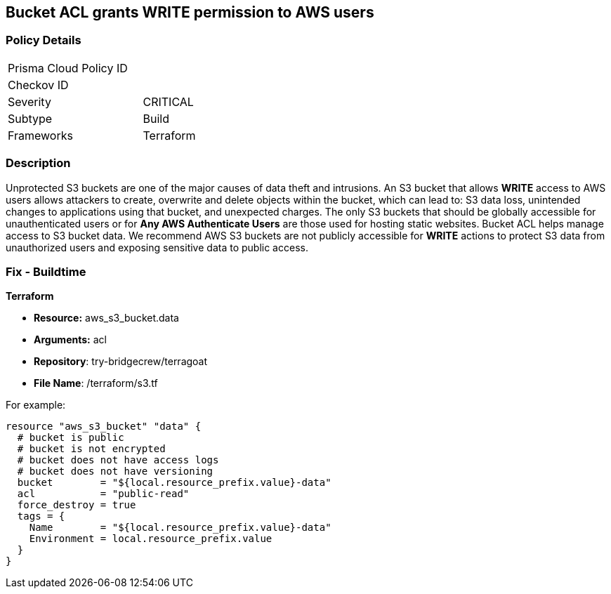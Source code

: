== Bucket ACL grants WRITE permission to AWS users

=== Policy Details 

[width=45%]
[cols="1,1"]
|=== 
|Prisma Cloud Policy ID 
|

|Checkov ID 
|
|Severity
|CRITICAL

|Subtype
|Build
//, Run

|Frameworks
|Terraform

|=== 

=== Description 


Unprotected S3 buckets are one of the major causes of data theft and intrusions.
An S3 bucket that allows *WRITE* access to AWS users allows attackers to create, overwrite and delete objects within the bucket, which can lead to: S3 data loss, unintended changes to applications using that bucket, and unexpected charges.
The only S3 buckets that should be globally accessible for unauthenticated users or for *Any AWS Authenticate Users* are those used for hosting static websites.
Bucket ACL helps manage access to S3 bucket data.
We recommend AWS S3 buckets are not publicly accessible for *WRITE* actions to protect S3 data from unauthorized users and exposing sensitive data to public access.

////
=== Fix - Runtime


*Procedure * 


S3 buckets should be protected by using the bucket ACL and bucket policies.
If you want to share data with other users via S3 buckets, you could create pre-signed URLs with a short expiration duration.
To generate a pre-signed URL for the file _samplefile.zip_, use the following command:
[,bash]
----
aws s3 presign --expires-in 36000 s3://sharedfolder/samplefile.zip
----

To generate pre-signed URLS for every object in an S3 bucket, use the following command:
[,bash]
----
aws s3 ls --recursive s3://sharedfolder | awk '{print $4}' |
while read line; do aws s3 presign --expires-in 36000 s3://sharedfolder/$line; done
----

NOTE: For all automation-related work use the bucket policy and grant access to the required roles.

////

=== Fix - Buildtime


*Terraform* 


* *Resource:* aws_s3_bucket.data
* *Arguments:* acl
* *Repository*: try-bridgecrew/terragoat
* *File Name*: /terraform/s3.tf 

For example:


[source,json]
----
resource "aws_s3_bucket" "data" {
  # bucket is public
  # bucket is not encrypted
  # bucket does not have access logs
  # bucket does not have versioning
  bucket        = "${local.resource_prefix.value}-data"
  acl           = "public-read"
  force_destroy = true
  tags = {
    Name        = "${local.resource_prefix.value}-data"
    Environment = local.resource_prefix.value
  }
}
----
